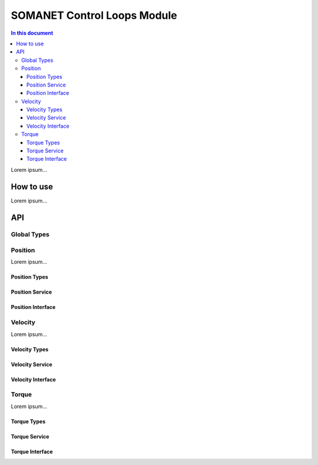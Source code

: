 =============================
SOMANET Control Loops Module 
=============================

.. contents:: In this document
    :backlinks: none
    :depth: 3

Lorem ipsum...

How to use
==========

Lorem ipsum...

API
===

Global Types
-------------

.. doxygenstruct:: ControlConfig

Position
--------

Lorem ipsum...

Position Types
````````````````

.. doxygenstruct:: CyclicSyncPositionConfig

Position Service
``````````````````

.. doxygenfunction:: init_position_control
.. doxygenfunction:: position_limit
.. doxygenfunction:: set_position_csp
.. doxygenfunction:: position_control_service

Position Interface
```````````````````

.. doxygeninterface:: PositionControlInterface


Velocity
--------

Lorem ipsum...

Velocity Types
``````````````

.. doxygenstruct:: CyclicSyncVelocityConfig

Velocity Service
``````````````````
.. doxygenfunction:: init_velocity_control
.. doxygenfunction:: max_speed_limit
.. doxygenfunction:: set_velocity_csv
.. doxygenfunction:: velocity_control_service

Velocity Interface
````````````````````

.. doxygeninterface:: VelocityControlInterface

Torque
------

Lorem ipsum...

Torque Types
``````````````

.. doxygenstruct:: CyclicSyncTorqueConfig

Torque Service
````````````````
.. doxygenfunction:: init_torque_control
.. doxygenfunction:: torque_limit
.. doxygenfunction:: set_torque_cst
.. doxygenfunction:: torque_control_service
.. doxygenfunction:: enable_adc

Torque Interface
````````````````
.. doxygeninterface:: TorqueControlInterface